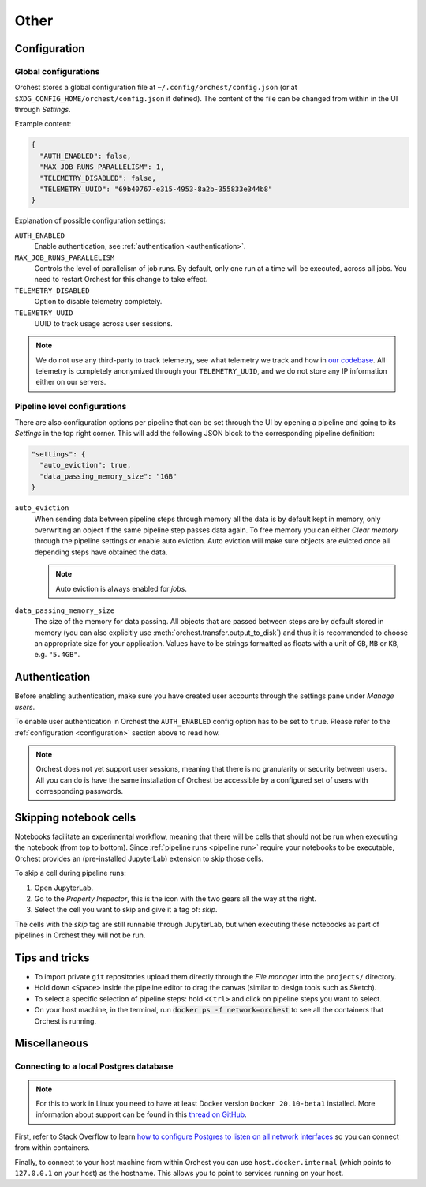 Other
=====

.. _configuration:

Configuration
-------------

Global configurations
~~~~~~~~~~~~~~~~~~~~~

Orchest stores a global configuration file at ``~/.config/orchest/config.json`` (or at
``$XDG_CONFIG_HOME/orchest/config.json`` if defined). The content of the file can be changed from
within in the UI through *Settings*.

Example content:

.. code-block:: json

   {
     "AUTH_ENABLED": false,
     "MAX_JOB_RUNS_PARALLELISM": 1,
     "TELEMETRY_DISABLED": false,
     "TELEMETRY_UUID": "69b40767-e315-4953-8a2b-355833e344b8"
   }

Explanation of possible configuration settings:

``AUTH_ENABLED``
    Enable authentication, see :ref:`authentication <authentication>`.

``MAX_JOB_RUNS_PARALLELISM``
    Controls the level of parallelism of job runs. By default, only one
    run at a time will be executed, across all jobs. You need to restart
    Orchest for this change to take effect.

``TELEMETRY_DISABLED``
    Option to disable telemetry completely.

``TELEMETRY_UUID``
    UUID to track usage across user sessions.


.. note::
   We do not use any third-party to track telemetry, see what telemetry we track and how in `our
   codebase
   <https://github.com/orchest/orchest/blob/master/services/orchest-webserver/app/app/analytics.py>`_.
   All telemetry is completely anonymized through your ``TELEMETRY_UUID``, and we do not store any
   IP information either on our servers.

.. _pipeline configuration:

Pipeline level configurations
~~~~~~~~~~~~~~~~~~~~~~~~~~~~~
There are also configuration options per pipeline that can be set through the UI by opening a
pipeline and going to its *Settings* in the top right corner. This will add the following JSON block
to the corresponding pipeline definition:

.. code-block:: text

   "settings": {
     "auto_eviction": true,
     "data_passing_memory_size": "1GB"
   }

``auto_eviction``
    When sending data between pipeline steps through memory all the data is by default kept in
    memory, only overwriting an object if the same pipeline step passes data again. To free memory
    you can either *Clear memory* through the pipeline settings or enable auto eviction. Auto
    eviction will make sure objects are evicted once all depending steps have obtained the data.

    .. note::
       Auto eviction is always enabled for *jobs*.

``data_passing_memory_size``
    The size of the memory for data passing. All objects that are passed between steps are by
    default stored in memory (you can also explicitly use :meth:`orchest.transfer.output_to_disk`)
    and thus it is recommended to choose an appropriate size for your application. Values have to be
    strings formatted as floats with a unit of ``GB``, ``MB`` or ``KB``, e.g. ``"5.4GB"``.


.. _authentication:

Authentication
--------------
Before enabling authentication, make sure you have created user accounts through the settings pane
under *Manage users*.

To enable user authentication in Orchest the ``AUTH_ENABLED`` config option has to be set to
``true``. Please refer to the :ref:`configuration <configuration>` section above to read how.

.. note::
   Orchest does not yet support user sessions, meaning that there is no granularity or security
   between users. All you can do is have the same installation of Orchest be accessible by a
   configured set of users with corresponding passwords.

.. _skip notebook cells:

Skipping notebook cells
-----------------------
Notebooks facilitate an experimental workflow, meaning that there will be cells that should not be
run when executing the notebook (from top to bottom). Since :ref:`pipeline runs <pipeline run>`
require your notebooks to be executable, Orchest provides an (pre-installed JupyterLab) extension
to skip those cells.

To skip a cell during pipeline runs:

1. Open JupyterLab.
2. Go to the *Property Inspector*, this is the icon with the two gears all the way at the right.
3. Select the cell you want to skip and give it a tag of: *skip*.

The cells with the *skip* tag are still runnable through JupyterLab, but when executing these
notebooks as part of pipelines in Orchest they will not be run.

Tips and tricks
---------------
* To import private ``git`` repositories upload them directly through the *File manager* into the
  ``projects/`` directory.
* Hold down ``<Space>`` inside the pipeline editor to drag the canvas (similar to design tools such
  as Sketch).
* To select a specific selection of pipeline steps: hold ``<Ctrl>`` and click on  pipeline steps you
  want to select.
* On your host machine, in the terminal, run :code:`docker ps -f network=orchest` to see all the
  containers that Orchest is running.

Miscellaneous
-------------

Connecting to a local Postgres database
~~~~~~~~~~~~~~~~~~~~~~~~~~~~~~~~~~~~~~~
.. note::
   For this to work in Linux you need to have at least Docker version ``Docker 20.10-beta1``
   installed.  More information about support can be found in this `thread on GitHub
   <https://github.com/docker/for-linux/issues/264#issuecomment-714253414>`_.

First, refer to Stack Overflow to learn `how to configure Postgres to listen on all network interfaces
<https://stackoverflow.com/questions/3278379/how-to-configure-postgresql-to-accept-all-incoming-connections>`_
so you can connect from within containers.

Finally, to connect to your host machine from within Orchest you can use ``host.docker.internal``
(which points to ``127.0.0.1`` on your host) as the hostname. This allows you to point to services
running on your host.

.. seealso::

   `Docker networking features <https://docs.docker.com/docker-for-windows/networking/#use-cases-and-workarounds>`_
       Connecting from a container to a service on the host.
